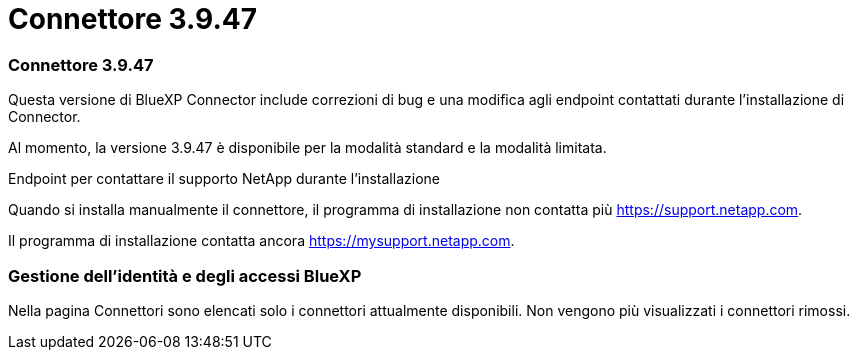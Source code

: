 = Connettore 3.9.47
:allow-uri-read: 




=== Connettore 3.9.47

Questa versione di BlueXP Connector include correzioni di bug e una modifica agli endpoint contattati durante l'installazione di Connector.

Al momento, la versione 3.9.47 è disponibile per la modalità standard e la modalità limitata.

.Endpoint per contattare il supporto NetApp durante l'installazione
Quando si installa manualmente il connettore, il programma di installazione non contatta più https://support.netapp.com.

Il programma di installazione contatta ancora https://mysupport.netapp.com.



=== Gestione dell'identità e degli accessi BlueXP

Nella pagina Connettori sono elencati solo i connettori attualmente disponibili.  Non vengono più visualizzati i connettori rimossi.
